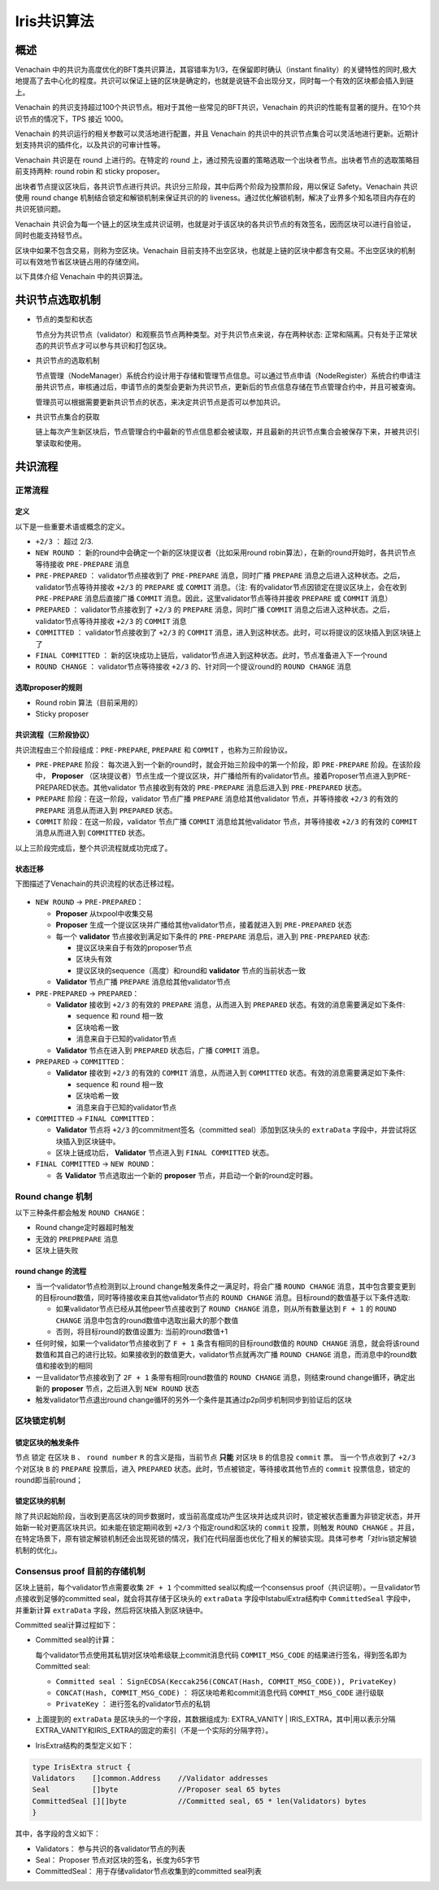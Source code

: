.. _iris:

====================
Iris共识算法
====================

概述
=======

Venachain 中的共识为高度优化的BFT类共识算法，其容错率为1/3，在保留即时确认（instant finality）的关键特性的同时,极大地提高了去中心化的程度。共识可以保证上链的区块是确定的，也就是说链不会出现分叉，同时每一个有效的区块都会插入到链上。

Venachain 的共识支持超过100个共识节点。相对于其他一些常见的BFT共识，Venachain 的共识的性能有显著的提升。在10个共识节点的情况下，TPS 接近 1000。

Venachain 的共识运行的相关参数可以灵活地进行配置，并且 Venachain 的共识中的共识节点集合可以灵活地进行更新。近期计划支持共识的插件化，以及共识的可审计性等。

Venachain 共识是在 round 上进行的。在特定的 round 上，通过预先设置的策略选取一个出块者节点。出块者节点的选取策略目前支持两种: round robin 和 sticky proposer。

出块者节点提议区块后，各共识节点进行共识。共识分三阶段，其中后两个阶段为投票阶段，用以保证 Safety。Venachain 共识使用 round change 机制结合锁定和解锁机制来保证共识的的 liveness。通过优化解锁机制，解决了业界多个知名项目内存在的共识死锁问题。

Venachain 共识会为每一个链上的区块生成共识证明，也就是对于该区块的各共识节点的有效签名，因而区块可以进行自验证，同时也能支持轻节点。

区块中如果不包含交易，则称为空区块。Venachain 目前支持不出空区块，也就是上链的区块中都含有交易。不出空区块的机制可以有效地节省区块链占用的存储空间。

以下具体介绍 Venachain 中的共识算法。

共识节点选取机制
===================

-  节点的类型和状态

   节点分为共识节点（validator）和观察员节点两种类型。对于共识节点来说，存在两种状态: 正常和隔离。只有处于正常状态的共识节点才可以参与共识和打包区块。

-  共识节点的选取机制

   节点管理（NodeManager）系统合约设计用于存储和管理节点信息。可以通过节点申请（NodeRegister）系统合约申请注册共识节点，审核通过后，申请节点的类型会更新为共识节点，更新后的节点信息存储在节点管理合约中，并且可被查询。

   管理员可以根据需要更新共识节点的状态，来决定共识节点是否可以参加共识。

-  共识节点集合的获取

   链上每次产生新区块后，节点管理合约中最新的节点信息都会被读取，并且最新的共识节点集合会被保存下来，并被共识引擎读取和使用。

共识流程
=============

正常流程
^^^^^^^^^

定义
-----

以下是一些重要术语或概念的定义。

-  ``+2/3`` ： 超过 2/3.

-  ``NEW ROUND`` ： 新的round中会确定一个新的区块提议者（比如采用round robin算法），在新的round开始时，各共识节点等待接收 ``PRE-PREPARE`` 消息
   
-  ``PRE-PREPARED`` ： validator节点接收到了 ``PRE-PREPARE`` 消息，同时广播 ``PREPARE`` 消息之后进入这种状态。之后，validator节点等待并接收 ``+2/3`` 的 ``PREPARE`` 或 ``COMMIT`` 消息。（注: 有的validator节点因锁定在提议区块上，会在收到 ``PRE-PREPARE`` 消息后直接广播 ``COMMIT`` 消息。因此，这里validator节点等待并接收 ``PREPARE`` 或 ``COMMIT`` 消息）
   
-  ``PREPARED`` ： validator节点接收到了 ``+2/3`` 的 ``PREPARE`` 消息，同时广播 ``COMMIT`` 消息之后进入这种状态。之后，validator节点等待并接收 ``+2/3`` 的 ``COMMIT`` 消息
   
-  ``COMMITTED`` ： validator节点接收到了 ``+2/3`` 的 ``COMMIT`` 消息，进入到这种状态。此时，可以将提议的区块插入到区块链上了
   
-  ``FINAL COMMITTED`` ： 新的区块成功上链后，validator节点进入到这种状态。此时，节点准备进入下一个round
   
-  ``ROUND CHANGE`` ： validator节点等待接收 ``+2/3`` 的、针对同一个提议round的 ``ROUND CHANGE`` 消息

选取proposer的规则
---------------------

-  Round robin 算法（目前采用的）

-  Sticky proposer

共识流程（三阶段协议）
----------------------

共识流程由三个阶段组成：``PRE-PREPARE``, ``PREPARE`` 和 ``COMMIT`` ，也称为三阶段协议。

-  ``PRE-PREPARE`` 阶段： 每次进入到一个新的round时，就会开始三阶段中的第一个阶段，即 ``PRE-PREPARE`` 阶段。在该阶段中， **Proposer** （区块提议者）节点生成一个提议区块，并广播给所有的validator节点。接着Proposer节点进入到PRE-PREPARED状态。其他validator 节点接收到有效的 ``PRE-PREPARE`` 消息后进入到 ``PRE-PREPARED`` 状态。
   
-  ``PREPARE`` 阶段：在这一阶段，validator 节点广播 ``PREPARE`` 消息给其他validator 节点，并等待接收 ``+2/3`` 的有效的 ``PREPARE`` 消息从而进入到 ``PREPARED`` 状态。
   
-  ``COMMIT`` 阶段：在这一阶段，validator 节点广播 ``COMMIT`` 消息给其他validator 节点，并等待接收 ``+2/3`` 的有效的 ``COMMIT`` 消息从而进入到 ``COMMITTED`` 状态。

以上三阶段完成后，整个共识流程就成功完成了。

状态迁移
-----------

下图描述了Venachain的共识流程的状态迁移过程。

.. figure:: ../../../images/design/consensus/iris_state_flow.jpg

-  ``NEW ROUND`` -> ``PRE-PREPARED``：

   +  **Proposer** 从txpool中收集交易
   
   +  **Proposer** 生成一个提议区块并广播给其他validator节点，接着就进入到 ``PRE-PREPARED`` 状态
	  
   +  每一个 **validator** 节点接收到满足如下条件的 ``PRE-PREPARE`` 消息后，进入到 ``PRE-PREPARED`` 状态: 

      -  提议区块来自于有效的proposer节点
	  
      -  区块头有效
	  
      -  提议区块的sequence（高度）和round和 **validator** 节点的当前状态一致

   +  **Validator** 节点广播 ``PREPARE`` 消息给其他validator节点

-  ``PRE-PREPARED`` -> ``PREPARED``：

   +  **Validator** 接收到 ``+2/3`` 的有效的 ``PREPARE`` 消息，从而进入到 ``PREPARED`` 状态。有效的消息需要满足如下条件: 

      -  sequence 和 round 相一致
	  
      -  区块哈希一致
	  
      -  消息来自于已知的validator节点

   +  **Validator** 节点在进入到 ``PREPARED`` 状态后，广播 ``COMMIT`` 消息。

-  ``PREPARED`` -> ``COMMITTED``：

   +  **Validator** 接收到 ``+2/3`` 的有效的 ``COMMIT`` 消息，从而进入到 ``COMMITTED`` 状态。有效的消息需要满足如下条件: 

      -  sequence 和 round 相一致
	  
      -  区块哈希一致
	  
      -  消息来自于已知的validator节点

-  ``COMMITTED`` -> ``FINAL COMMITTED``：

   +  **Validator** 节点将 ``+2/3`` 的commitment签名（committed seal）添加到区块头的 ``extraData`` 字段中，并尝试将区块插入到区块链中。
   
   +  区块上链成功后， **Validator** 节点进入到 ``FINAL COMMITTED`` 状态。

-  ``FINAL COMMITTED`` -> ``NEW ROUND``：

   +  各 **Validator** 节点选取出一个新的 **proposer** 节点，并启动一个新的round定时器。

Round change 机制
^^^^^^^^^^^^^^^^^^^^^

以下三种条件都会触发 ``ROUND CHANGE``：

-  Round change定时器超时触发

-  无效的 ``PREPREPARE`` 消息

-  区块上链失败

round change 的流程
------------------------

-  当一个validator节点检测到以上round change触发条件之一满足时，将会广播 ``ROUND CHANGE`` 消息，其中包含要变更到的目标round数值，同时等待接收来自其他validator节点的 ``ROUND CHANGE`` 消息。目标round的数值基于以下条件选取: 

   +  如果validator节点已经从其他peer节点接收到了 ``ROUND CHANGE`` 消息，则从所有数量达到 ``F + 1`` 的 ``ROUND CHANGE`` 消息中包含的round数值中选取出最大的那个数值
	  
   +  否则，将目标round的数值设置为: 当前的round数值+1

-  任何时候，如果一个validator节点接收到了 ``F + 1`` 条含有相同的目标round数值的 ``ROUND CHANGE`` 消息，就会将该round数值和其自己的进行比较。如果接收到的数值更大，validator节点就再次广播 ``ROUND CHANGE`` 消息，而消息中的round数值和接收到的相同
   
-  一旦validator节点接收到了 ``2F + 1`` 条带有相同round数值的 ``ROUND CHANGE`` 消息，则结束round change循环，确定出新的 **proposer** 节点，之后进入到 ``NEW ROUND`` 状态
   
-  触发validator节点退出round
   change循环的另外一个条件是其通过p2p同步机制同步到验证后的区块

区块锁定机制
^^^^^^^^^^^^^^^^

锁定区块的触发条件
---------------------

节点 ``锁定`` 在区块 ``B`` 、 ``round number`` ``R`` 的含义是指，当前节点 **只能** 对区块 ``B`` 的信息投 ``commit`` 票。
当一个节点收到了 ``+2/3`` 个对区块 ``B`` 的 ``PREPARE`` 投票后，进入 ``PREPARED`` 状态。此时，节点被锁定，等待接收其他节点的 ``commit`` 投票信息，锁定的round即当前round；

锁定区块的机制
----------------

除了共识起始阶段，当收到更高区块的同步数据时，或当前高度成功产生区块并达成共识时，锁定被状态重置为非锁定状态，并开始新一轮对更高区块共识。如未能在锁定期间收到 ``+2/3`` 个指定round和区块的 ``commit`` 投票，则触发 ``ROUND CHANGE`` 。并且，在特定场景下，原有锁定解锁机制还会出现死锁的情况，我们在代码层面也优化了相关的解锁实现。具体可参考「对Iris锁定解锁机制的优化」。

Consensus proof 目前的存储机制
^^^^^^^^^^^^^^^^^^^^^^^^^^^^^^^^^^^

区块上链前，每个validator节点需要收集 ``2F + 1`` 个committed seal以构成一个consensus proof（共识证明）。一旦validator节点接收到足够的committed seal，就会将其存储于区块头的 ``extraData`` 字段中IstabulExtra结构中 ``CommittedSeal`` 字段中，并重新计算 ``extraData`` 字段，然后将区块插入到区块链中。

Committed seal计算过程如下：

-  Committed seal的计算：

   每个validator节点使用其私钥对区块哈希级联上commit消息代码 ``COMMIT_MSG_CODE`` 的结果进行签名，得到签名即为Committed seal: 

   +  ``Committed seal`` ： ``SignECDSA(Keccak256(CONCAT(Hash, COMMIT_MSG_CODE)), PrivateKey)``
	  
   +  ``CONCAT(Hash, COMMIT_MSG_CODE)`` ： 将区块哈希和commit消息代码 ``COMMIT_MSG_CODE`` 进行级联
	  
   +  ``PrivateKey`` ： 进行签名的validator节点的私钥

-  上面提到的 ``extraData`` 是区块头的一个字段，其数据组成为: EXTRA_VANITY \| IRIS_EXTRA，其中|用以表示分隔EXTRA_VANITY和IRIS_EXTRA的固定的索引（不是一个实际的分隔字符）。

-  IrisExtra结构的类型定义如下： 

.. code:: go

     type IrisExtra struct {
     Validators    []common.Address    //Validator addresses
     Seal          []byte              //Proposer seal 65 bytes
     CommittedSeal [][]byte            //Committed seal, 65 * len(Validators) bytes
     }

其中，各字段的含义如下：

- Validators： 参与共识的各validator节点的列表 
- Seal： Proposer 节点对区块的签名，长度为65字节 
- CommittedSeal： 用于存储validator节点收集到的committed seal列表